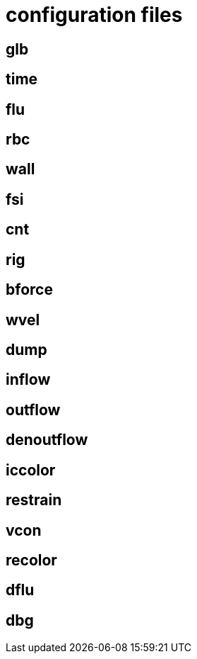 = configuration files
:lext: .adoc

== glb
== time
== flu
== rbc
== wall
== fsi
== cnt
== rig
== bforce
== wvel
== dump
== inflow
== outflow
== denoutflow
== iccolor
== restrain
== vcon
== recolor
== dflu
== dbg
